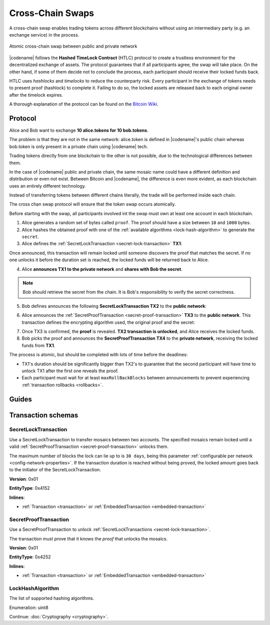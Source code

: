 #################
Cross-Chain Swaps
#################

A cross-chain swap enables trading tokens across different blockchains without using an intermediary party (e.g. an exchange service) in the process.

.. figure:: ../resources/images/examples/cross-chain-swap.png
    :align: center
    :width: 400px

    Atomic cross-chain swap between public and private network

|codename| follows the **Hashed TimeLock Contract** (HTLC) protocol to create a trustless environment for the decentralized exchange of assets. The protocol guarantees that if all participants agree, the swap will take place. On the other hand, if some of them decide not to conclude the process, each participant should receive their locked funds back.

HTLC uses *hashlocks* and *timelocks* to reduce the counterparty risk.
Every participant in the exchange of tokens needs to present proof (hashlock) to complete it. Failing to do so, the locked assets are released back to each original owner after the timelock expires.

A thorough explanation of the protocol can be found on the `Bitcoin Wiki <https://en.bitcoin.it/wiki/Hashed_Timelock_Contracts>`_.

********
Protocol
********

Alice and Bob want to exchange **10 alice.tokens for 10 bob.tokens**.

The problem is that they are not in the same network: alice.token is defined in |codename|'s public chain whereas bob.token is only present in a private chain using |codename| tech.

Trading tokens directly from one blockchain to the other is not possible, due to the technological differences between them.

In the case of |codename| public and private chain, the same mosaic name could have a different definition and distribution or even not exist.
Between Bitcoin and |codename|, the difference is even more evident, as each blockchain uses an entirely different technology.

Instead of transferring tokens between different chains literally, the trade will be performed inside each chain.

The cross chan swap protocol will ensure that the token swap occurs atomically.

.. mermaid:: ../resources/diagrams/cross-chain-swap.mmd
    :caption: Atomic cross-chain swap sequence diagram
    :align: center

Before starting with the swap, all participants involved int the swap must own at least one account in each blockchain.

1. Alice generates a random set of bytes called ``proof``. The proof should have a size between ``10`` and ``1000`` bytes.

2. Alice hashes the obtained proof with one of the :ref:`available algorithms <lock-hash-algorithm>` to generate the ``secret``.

3. Alice defines the :ref:`SecretLockTransaction <secret-lock-transaction>` **TX1**:

.. csv-table::
    :header: "TX1 Property", "Value"
    :widths: 20 80
    :delim: ;

    Type; SecretLockTransaction
    Mosaic; 10 alice.token
    Recipient; Bob's address (Private Chain)
    Algorithm; h
    Duration; 96 h
    Secret; h(proof)
    Network; Private Chain

Once announced, this transaction will remain locked until someone discovers the proof that matches the secret. If no one unlocks it before the duration set is reached, the locked funds will be returned back to Alice.

4. Alice **announces TX1 to the private network** and **shares with Bob the secret**.

.. note:: Bob should retrieve the secret from the chain. It is Bob's responsibility to verify the secret correctness.

5. Bob defines announces the following **SecretLockTransaction TX2** to the **public network**:

.. csv-table::
    :header: "TX2 Property", "Value"
    :widths: 20 80
    :delim: ;

    Type; SecretLockTransaction
    Mosaic; 10 bob.token
    Recipient; Alice's address (Public Chain)
    Algorithm; h
    Duration; 84 h
    Secret; h(proof)
    Network; Public Chain

6. Alice announces the :ref:`SecretProofTransaction <secret-proof-transaction>` **TX3** to the **public network**. This transaction defines the encrypting algorithm used, the original proof and the secret:

.. csv-table::
    :header: "TX3 Property", "Value"
    :widths: 20 80
    :delim: ;

    Type; SecretProofTransaction
    Recipient; Alice's address (Public Chain)
    Algorithm; h
    Secret; h(proof)
    Proof; proof
    Network; Public Chain

7. Once TX3 is confirmed, the **proof** is revealed. **TX2 transaction is unlocked**, and Alice receives the locked funds.

8. Bob picks the proof and announces the **SecretProofTransaction TX4** to the **private network**, receiving the locked funds from **TX1**.

.. csv-table::
    :header: "TX4 Property", "Value"
    :widths: 20 80
    :delim: ;

    Type; SecretProofTransaction
    Recipient; Bob's address (Private Chain)
    Algorithm; h
    Secret; h(proof)
    Proof; proof
    Network; Private Chain

The process is atomic, but should be completed with lots of time before the deadlines:

* TX1's duration should be significantly bigger than TX2's to guarantee that the second participant will have time to unlock TX1 after the first one reveals the proof.
* Each participant must wait for at least ``maxRollBackBlocks`` between announcements to prevent experiencing :ref:`transaction rollbacks <rollbacks>`.

******
Guides
******

.. postlist::
    :category: Cross-Chain Swaps
    :date: %A, %B %d, %Y
    :format: {title}
    :list-style: circle
    :excerpts:
    :sort:

*******************
Transaction schemas
*******************

.. _secret-lock-transaction:

SecretLockTransaction
=====================

Use a SecretLockTransaction to transfer mosaics between two accounts. The specified mosaics remain locked until a valid :ref:`SecretProofTransaction <secret-proof-transaction>` unlocks them.

The maximum number of blocks the lock can lie up to is ``30 days``, being this parameter :ref:`configurable per network <config-network-properties>`.
If the transaction duration is reached without being proved, the locked amount goes back to the initiator of the SecretLockTransaction.

**Version**: 0x01

**EntityType**: 0x4152

**Inlines**:

* :ref:`Transaction <transaction>` or :ref:`EmbeddedTransaction <embedded-transaction>`

.. csv-table::
    :header: "Property", "Type", "Description"
    :delim: ;

    secret; :schema:`Hash256 <types.cats#L12>`; Proof hashed.
    mosaic; :ref:`UnresolvedMosaic <unresolved-mosaic>`; Locked mosaic.
    duration; :schema:`BlockDuration <types.cats#L2>`; Number of blocks for which a lock should be valid. If reached, the mosaics will be returned to the initiator.
    hashAlgorithm ; :ref:`LockHashAlgorithm<lock-hash-algorithm>`; Algorithm used to hash the proof.
    recipientAddress; :schema:`UnresolvedAddress <types.cats#L10>`; Address that receives the funds once unlocked.

.. _secret-proof-transaction:

SecretProofTransaction
======================

Use a SecretProofTransaction to unlock :ref:`SecretLockTransactions <secret-lock-transaction>`.

The transaction must prove that it knows the *proof* that unlocks the mosaics.

**Version**: 0x01

**EntityType**: 0x4252

**Inlines**:

* :ref:`Transaction <transaction>` or :ref:`EmbeddedTransaction <embedded-transaction>`

.. csv-table::
    :header: "Property", "Type", "Description"
    :delim: ;

    secret; :schema:`Hash256 <types.cats#L12>`; Proof hashed.
    proofSize; uint16; Proof size in bytes.
    hashAlgorithm ; :ref:`LockHashAlgorithm<lock-hash-algorithm>`; Algorithm used to hash the proof.
    recipientAddress; :schema:`UnresolvedAddress <types.cats#L10>`; Address that receives the funds once unlocked.
    proof; array(byte, proofSize); Original random set of bytes.

.. _lock-hash-algorithm:

LockHashAlgorithm
=================

The list of supported hashing algorithms.

Enumeration: uint8

.. csv-table::
    :header: "Id", "Description"
    :delim: ;

    0 (Op_Sha3_256); Proof is hashed using SHA3-256.
    1 (Op_Hash_160); Proof is hashed twice: first with SHA-256 and then with RIPEMD-160 (bitcoin's OP_HASH160).
    2 (Op_Hash_256); Proof is hashed twice with SHA-256 (bitcoin's OP_HASH256).

Continue: :doc:`Cryptography <cryptography>`.
